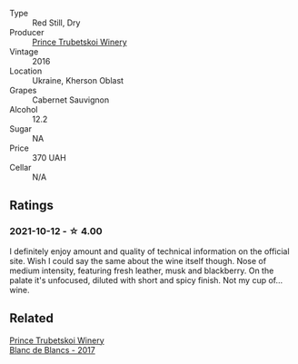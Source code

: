 #+attr_html: :class wine-main-image
[[file:/images/unknown-wine.webp]]

- Type :: Red Still, Dry
- Producer :: [[barberry:/producers/b5174081-18ee-4abd-8964-971a4439e44b][Prince Trubetskoi Winery]]
- Vintage :: 2016
- Location :: Ukraine, Kherson Oblast
- Grapes :: Cabernet Sauvignon
- Alcohol :: 12.2
- Sugar :: NA
- Price :: 370 UAH
- Cellar :: N/A

** Ratings

*** 2021-10-12 - ☆ 4.00

I definitely enjoy amount and quality of technical information on the official site. Wish I could say the same about the wine itself though. Nose of medium intensity, featuring fresh leather, musk and blackberry. On the palate it's unfocused, diluted with short and spicy finish. Not my cup of... wine.

** Related

#+begin_export html
<div class="flex-container">
  <a class="flex-item flex-item-left" href="/wines/5d1362c2-a73e-4d28-ba46-650254235397.html">
    <img class="flex-bottle" src="/images/5d/1362c2-a73e-4d28-ba46-650254235397/2022-07-16-11-55-26-A20B4768-9EA5-45F9-A094-42DBF22B9344-1-105-c@512.webp"></img>
    <section class="h">Prince Trubetskoi Winery</section>
    <section class="h text-bolder">Blanc de Blancs - 2017</section>
  </a>

</div>
#+end_export
